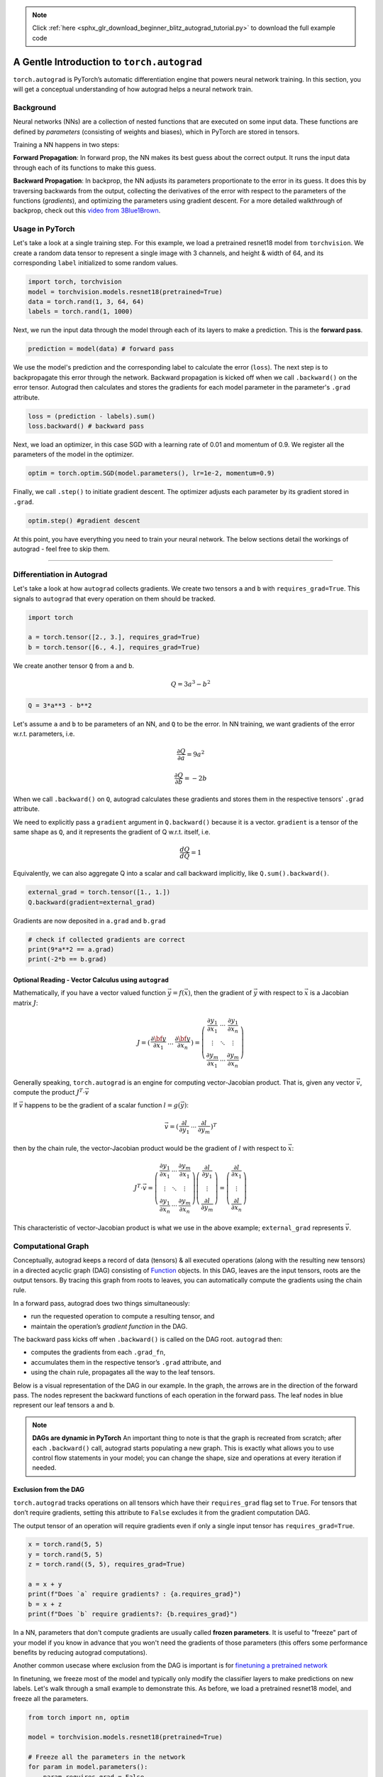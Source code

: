 .. note::
    :class: sphx-glr-download-link-note

    Click :ref:`here <sphx_glr_download_beginner_blitz_autograd_tutorial.py>` to download the full example code
.. rst-class:: sphx-glr-example-title

.. _sphx_glr_beginner_blitz_autograd_tutorial.py:


A Gentle Introduction to ``torch.autograd``
---------------------------------

``torch.autograd`` is PyTorch’s automatic differentiation engine that powers
neural network training. In this section, you will get a conceptual
understanding of how autograd helps a neural network train.

Background
~~~~~~~~~~
Neural networks (NNs) are a collection of nested functions that are
executed on some input data. These functions are defined by *parameters*
(consisting of weights and biases), which in PyTorch are stored in
tensors.

Training a NN happens in two steps:

**Forward Propagation**: In forward prop, the NN makes its best guess
about the correct output. It runs the input data through each of its
functions to make this guess.

**Backward Propagation**: In backprop, the NN adjusts its parameters
proportionate to the error in its guess. It does this by traversing
backwards from the output, collecting the derivatives of the error with
respect to the parameters of the functions (*gradients*), and optimizing
the parameters using gradient descent. For a more detailed walkthrough
of backprop, check out this `video from
3Blue1Brown <https://www.youtube.com/watch?v=tIeHLnjs5U8>`__.




Usage in PyTorch
~~~~~~~~~~~
Let's take a look at a single training step.
For this example, we load a pretrained resnet18 model from ``torchvision``.
We create a random data tensor to represent a single image with 3 channels, and height & width of 64,
and its corresponding ``label`` initialized to some random values.

.. code-block:: default

    import torch, torchvision
    model = torchvision.models.resnet18(pretrained=True)
    data = torch.rand(1, 3, 64, 64)
    labels = torch.rand(1, 1000)







Next, we run the input data through the model through each of its layers to make a prediction.
This is the **forward pass**.



.. code-block:: default


    prediction = model(data) # forward pass







We use the model's prediction and the corresponding label to calculate the error (``loss``).
The next step is to backpropagate this error through the network.
Backward propagation is kicked off when we call ``.backward()`` on the error tensor.
Autograd then calculates and stores the gradients for each model parameter in the parameter's ``.grad`` attribute.



.. code-block:: default


    loss = (prediction - labels).sum()
    loss.backward() # backward pass







Next, we load an optimizer, in this case SGD with a learning rate of 0.01 and momentum of 0.9.
We register all the parameters of the model in the optimizer.



.. code-block:: default


    optim = torch.optim.SGD(model.parameters(), lr=1e-2, momentum=0.9)







Finally, we call ``.step()`` to initiate gradient descent. The optimizer adjusts each parameter by its gradient stored in ``.grad``.



.. code-block:: default


    optim.step() #gradient descent







At this point, you have everything you need to train your neural network.
The below sections detail the workings of autograd - feel free to skip them.


--------------


Differentiation in Autograd
~~~~~~~~~~~~~~~~~~~~~~~~~~~
Let's take a look at how ``autograd`` collects gradients. We create two tensors ``a`` and ``b`` with
``requires_grad=True``. This signals to ``autograd`` that every operation on them should be tracked.



.. code-block:: default


    import torch

    a = torch.tensor([2., 3.], requires_grad=True)
    b = torch.tensor([6., 4.], requires_grad=True)







We create another tensor ``Q`` from ``a`` and ``b``.

.. math::
   Q = 3a^3 - b^2


.. code-block:: default


    Q = 3*a**3 - b**2








Let's assume ``a`` and ``b`` to be parameters of an NN, and ``Q``
to be the error. In NN training, we want gradients of the error
w.r.t. parameters, i.e.

.. math::
   \frac{\partial Q}{\partial a} = 9a^2

.. math::
   \frac{\partial Q}{\partial b} = -2b


When we call ``.backward()`` on ``Q``, autograd calculates these gradients
and stores them in the respective tensors' ``.grad`` attribute.

We need to explicitly pass a ``gradient`` argument in ``Q.backward()`` because it is a vector.
``gradient`` is a tensor of the same shape as ``Q``, and it represents the
gradient of Q w.r.t. itself, i.e.

.. math::
   \frac{dQ}{dQ} = 1

Equivalently, we can also aggregate Q into a scalar and call backward implicitly, like ``Q.sum().backward()``.



.. code-block:: default

    external_grad = torch.tensor([1., 1.])
    Q.backward(gradient=external_grad)








Gradients are now deposited in ``a.grad`` and ``b.grad``


.. code-block:: default


    # check if collected gradients are correct
    print(9*a**2 == a.grad)
    print(-2*b == b.grad)






.. rst-class:: sphx-glr-script-out

 Out:

 .. code-block:: none

    tensor([True, True])
    tensor([True, True])


Optional Reading - Vector Calculus using ``autograd``
^^^^^^^^^^^^^^^^^^^^^^^^^^^^^^^^^^^^^^^^^^^^^^

Mathematically, if you have a vector valued function
:math:`\vec{y}=f(\vec{x})`, then the gradient of :math:`\vec{y}` with
respect to :math:`\vec{x}` is a Jacobian matrix :math:`J`:

.. math::


     J
     =
      \left(\begin{array}{cc}
      \frac{\partial \bf{y}}{\partial x_{1}} &
      ... &
      \frac{\partial \bf{y}}{\partial x_{n}}
      \end{array}\right)
     =
     \left(\begin{array}{ccc}
      \frac{\partial y_{1}}{\partial x_{1}} & \cdots & \frac{\partial y_{1}}{\partial x_{n}}\\
      \vdots & \ddots & \vdots\\
      \frac{\partial y_{m}}{\partial x_{1}} & \cdots & \frac{\partial y_{m}}{\partial x_{n}}
      \end{array}\right)

Generally speaking, ``torch.autograd`` is an engine for computing
vector-Jacobian product. That is, given any vector :math:`\vec{v}`, compute the product
:math:`J^{T}\cdot \vec{v}`

If :math:`\vec{v}` happens to be the gradient of a scalar function :math:`l=g\left(\vec{y}\right)`:

.. math::


  \vec{v}
   =
   \left(\begin{array}{ccc}\frac{\partial l}{\partial y_{1}} & \cdots & \frac{\partial l}{\partial y_{m}}\end{array}\right)^{T}

then by the chain rule, the vector-Jacobian product would be the
gradient of :math:`l` with respect to :math:`\vec{x}`:

.. math::


     J^{T}\cdot \vec{v}=\left(\begin{array}{ccc}
      \frac{\partial y_{1}}{\partial x_{1}} & \cdots & \frac{\partial y_{m}}{\partial x_{1}}\\
      \vdots & \ddots & \vdots\\
      \frac{\partial y_{1}}{\partial x_{n}} & \cdots & \frac{\partial y_{m}}{\partial x_{n}}
      \end{array}\right)\left(\begin{array}{c}
      \frac{\partial l}{\partial y_{1}}\\
      \vdots\\
      \frac{\partial l}{\partial y_{m}}
      \end{array}\right)=\left(\begin{array}{c}
      \frac{\partial l}{\partial x_{1}}\\
      \vdots\\
      \frac{\partial l}{\partial x_{n}}
      \end{array}\right)

This characteristic of vector-Jacobian product is what we use in the above example;
``external_grad`` represents :math:`\vec{v}`.


Computational Graph
~~~~~~~~~~~~~~~~~~~

Conceptually, autograd keeps a record of data (tensors) & all executed
operations (along with the resulting new tensors) in a directed acyclic
graph (DAG) consisting of
`Function <https://pytorch.org/docs/stable/autograd.html#torch.autograd.Function>`__
objects. In this DAG, leaves are the input tensors, roots are the output
tensors. By tracing this graph from roots to leaves, you can
automatically compute the gradients using the chain rule.

In a forward pass, autograd does two things simultaneously:

- run the requested operation to compute a resulting tensor, and
- maintain the operation’s *gradient function* in the DAG.

The backward pass kicks off when ``.backward()`` is called on the DAG
root. ``autograd`` then:

- computes the gradients from each ``.grad_fn``,
- accumulates them in the respective tensor’s ``.grad`` attribute, and
- using the chain rule, propagates all the way to the leaf tensors.

Below is a visual representation of the DAG in our example. In the graph,
the arrows are in the direction of the forward pass. The nodes represent the backward functions
of each operation in the forward pass. The leaf nodes in blue represent our leaf tensors ``a`` and ``b``.

.. figure:: /_static/img/dag_autograd.png

.. note::
  **DAGs are dynamic in PyTorch**
  An important thing to note is that the graph is recreated from scratch; after each
  ``.backward()`` call, autograd starts populating a new graph. This is
  exactly what allows you to use control flow statements in your model;
  you can change the shape, size and operations at every iteration if
  needed.

Exclusion from the DAG
^^^^^^^^^^^^^^^^^^^^^^

``torch.autograd`` tracks operations on all tensors which have their
``requires_grad`` flag set to ``True``. For tensors that don’t require
gradients, setting this attribute to ``False`` excludes it from the
gradient computation DAG.

The output tensor of an operation will require gradients even if only a
single input tensor has ``requires_grad=True``.



.. code-block:: default


    x = torch.rand(5, 5)
    y = torch.rand(5, 5)
    z = torch.rand((5, 5), requires_grad=True)

    a = x + y
    print(f"Does `a` require gradients? : {a.requires_grad}")
    b = x + z
    print(f"Does `b` require gradients?: {b.requires_grad}")






.. rst-class:: sphx-glr-script-out

 Out:

 .. code-block:: none

    Does `a` require gradients? : False
    Does `b` require gradients?: True


In a NN, parameters that don't compute gradients are usually called **frozen parameters**.
It is useful to "freeze" part of your model if you know in advance that you won't need the gradients of those parameters
(this offers some performance benefits by reducing autograd computations).

Another common usecase where exclusion from the DAG is important is for
`finetuning a pretrained network <https://pytorch.org/tutorials/beginner/finetuning_torchvision_models_tutorial.html>`__

In finetuning, we freeze most of the model and typically only modify the classifier layers to make predictions on new labels.
Let's walk through a small example to demonstrate this. As before, we load a pretrained resnet18 model, and freeze all the parameters.


.. code-block:: default


    from torch import nn, optim

    model = torchvision.models.resnet18(pretrained=True)

    # Freeze all the parameters in the network
    for param in model.parameters():
        param.requires_grad = False







Let's say we want to finetune the model on a new dataset with 10 labels.
In resnet, the classifier is the last linear layer ``model.fc``.
We can simply replace it with a new linear layer (unfrozen by default)
that acts as our classifier.


.. code-block:: default


    model.fc = nn.Linear(512, 10)







Now all parameters in the model, except the parameters of ``model.fc``, are frozen.
The only parameters that compute gradients are the weights and bias of ``model.fc``.


.. code-block:: default


    # Optimize only the classifier
    optimizer = optim.SGD(model.parameters(), lr=1e-2, momentum=0.9)







Notice although we register all the parameters in the optimizer,
the only parameters that are computing gradients (and hence updated in gradient descent)
are the weights and bias of the classifier.

The same exclusionary functionality is available as a context manager in
`torch.no_grad() <https://pytorch.org/docs/stable/generated/torch.no_grad.html>`__


--------------


Further readings:
~~~~~~~~~~~~~~~~~~~

-  `In-place operations & Multithreaded Autograd <https://pytorch.org/docs/stable/notes/autograd.html>`__
-  `Example implementation of reverse-mode autodiff <https://colab.research.google.com/drive/1VpeE6UvEPRz9HmsHh1KS0XxXjYu533EC>`__


.. rst-class:: sphx-glr-timing

   **Total running time of the script:** ( 0 minutes  1.761 seconds)


.. _sphx_glr_download_beginner_blitz_autograd_tutorial.py:


.. only :: html

 .. container:: sphx-glr-footer
    :class: sphx-glr-footer-example



  .. container:: sphx-glr-download

     :download:`Download Python source code: autograd_tutorial.py <autograd_tutorial.py>`



  .. container:: sphx-glr-download

     :download:`Download Jupyter notebook: autograd_tutorial.ipynb <autograd_tutorial.ipynb>`


.. only:: html

 .. rst-class:: sphx-glr-signature

    `Gallery generated by Sphinx-Gallery <https://sphinx-gallery.readthedocs.io>`_
